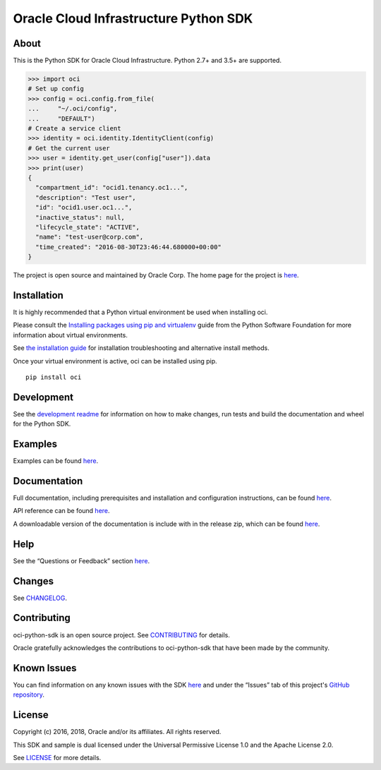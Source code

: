 Oracle Cloud Infrastructure Python SDK
~~~~~~~~~~~~~~~~~~~~~~~~~~~~~~~~~~~~~~~~~~~

=====
About
=====

This is the Python SDK for Oracle Cloud Infrastructure. Python 2.7+ and 3.5+ are supported.

.. code-block:: pycon

    >>> import oci
    # Set up config
    >>> config = oci.config.from_file(
    ...     "~/.oci/config",
    ...     "DEFAULT")
    # Create a service client
    >>> identity = oci.identity.IdentityClient(config)
    # Get the current user
    >>> user = identity.get_user(config["user"]).data
    >>> print(user)
    {
      "compartment_id": "ocid1.tenancy.oc1...",
      "description": "Test user",
      "id": "ocid1.user.oc1...",
      "inactive_status": null,
      "lifecycle_state": "ACTIVE",
      "name": "test-user@corp.com",
      "time_created": "2016-08-30T23:46:44.680000+00:00"
    }

The project is open source and maintained by Oracle Corp. The home page for the project is `here`__.

__ https://oracle-cloud-infrastructure-python-sdk.readthedocs.io/en/latest/index.html

============
Installation
============

It is highly recommended that a Python virtual environment be used when installing oci.

Please consult the `Installing packages using pip and virtualenv`__ guide from the Python Software Foundation for more information about virtual environments.

__ https://packaging.python.org/guides/installing-using-pip-and-virtualenv/

See `the installation guide`__ for installation troubleshooting and alternative install methods.

__ https://oracle-cloud-infrastructure-python-sdk.readthedocs.io/en/latest/installation.html

Once your virtual environment is active, oci can be installed using pip.

::

    pip install oci


============
Development
============

See the `development readme`__ for information on how to make changes, run tests and build the documentation and wheel for the Python SDK.

__ https://github.com/oracle/oci-python-sdk/blob/master/README-development.rst

========
Examples
========

Examples can be found `here`__.

__ https://github.com/oracle/oci-python-sdk/blob/master/examples/

=============
Documentation
=============

Full documentation, including prerequisites and installation and configuration instructions, can be found `here`__.

API reference can be found `here`__.

__ https://oracle-cloud-infrastructure-python-sdk.readthedocs.io/en/latest/index.html
__ https://oracle-cloud-infrastructure-python-sdk.readthedocs.io/en/latest/api/index.html

A downloadable version of the documentation is include with in the release zip, which can be found `here`__.

__ https://github.com/oracle/oci-python-sdk/releases

====
Help
====

See the “Questions or Feedback” section `here`__.

__ https://oracle-cloud-infrastructure-python-sdk.readthedocs.io/en/latest/feedback.html

=======
Changes
=======

See `CHANGELOG`__.

__ https://github.com/oracle/oci-python-sdk/blob/master/CHANGELOG.rst

============
Contributing
============

oci-python-sdk is an open source project. See `CONTRIBUTING`__ for details.

Oracle gratefully acknowledges the contributions to oci-python-sdk that have been made by the community.

__ https://github.com/oracle/oci-python-sdk/blob/master/CONTRIBUTING.rst

============
Known Issues
============

You can find information on any known issues with the SDK `here`__ and under the “Issues” tab of this
project's `GitHub repository`__.

__ https://docs.us-phoenix-1.oraclecloud.com/Content/knownissues.htm
__ https://github.com/oracle/oci-python-sdk

=======
License
=======

Copyright (c) 2016, 2018, Oracle and/or its affiliates. All rights reserved.

This SDK and sample is dual licensed under the Universal Permissive License 1.0 and the Apache License 2.0.

See `LICENSE`__ for more details.

__ https://github.com/oracle/oci-python-sdk/blob/master/LICENSE.txt
